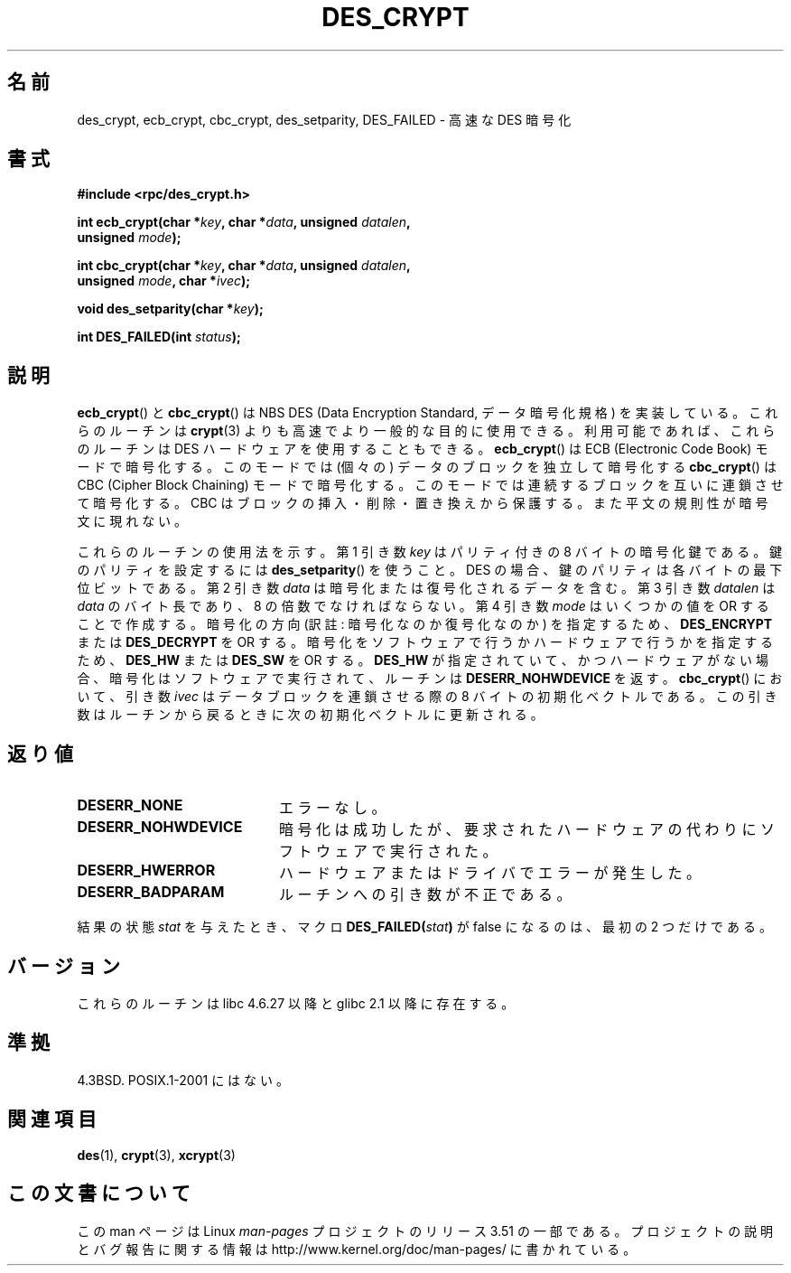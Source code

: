 .\" @(#)des_crypt.3	2.1 88/08/11 4.0 RPCSRC; from 1.16 88/03/02 SMI;
.\"
.\" Taken from libc4 sources, which say:
.\" Copyright (C) 1993 Eric Young - can be distributed under GPL.
.\"
.\" However, the above header line suggests that this file in fact is
.\" Copyright Sun Microsystems, Inc (and is provided for unrestricted use,
.\" see other Sun RPC sources).
.\"
.\" %%%LICENSE_START(GPL_NOVERSION_ONELINE)
.\" can be distributed under GPL.
.\" %%%LICENSE_END
.\"
.\"*******************************************************************
.\"
.\" This file was generated with po4a. Translate the source file.
.\"
.\"*******************************************************************
.TH DES_CRYPT 3 2007\-05\-18 "" "Linux Programmer's Manual"
.SH 名前
des_crypt, ecb_crypt, cbc_crypt, des_setparity, DES_FAILED \- 高速な DES 暗号化
.SH 書式
.nf
.\" Sun version
.\" .B #include <des_crypt.h>
\fB#include <rpc/des_crypt.h>\fP
.LP
\fBint ecb_crypt(char *\fP\fIkey\fP\fB, char *\fP\fIdata\fP\fB, unsigned \fP\fIdatalen\fP\fB,\fP
\fB              unsigned \fP\fImode\fP\fB);\fP
.LP
\fBint cbc_crypt(char *\fP\fIkey\fP\fB, char *\fP\fIdata\fP\fB, unsigned \fP\fIdatalen\fP\fB,\fP
\fB              unsigned \fP\fImode\fP\fB, char *\fP\fIivec\fP\fB);\fP
.LP
\fBvoid des_setparity(char *\fP\fIkey\fP\fB);\fP
.LP
\fBint DES_FAILED(int \fP\fIstatus\fP\fB);\fP
.fi
.SH 説明
\fBecb_crypt\fP()  と \fBcbc_crypt\fP()  は NBS DES (Data Encryption Standard,
データ暗号化規格) を実装している。 これらのルーチンは \fBcrypt\fP(3)  よりも高速でより一般的な目的に使用できる。
利用可能であれば、これらのルーチンは DES ハードウェアを使用することもできる。 \fBecb_crypt\fP()  は ECB (Electronic
Code Book) モードで暗号化する。 このモードでは (個々の) データのブロックを独立して暗号化する \fBcbc_crypt\fP()  は CBC
(Cipher Block Chaining) モードで暗号化する。 このモードでは連続するブロックを互いに連鎖させて暗号化する。 CBC
はブロックの挿入・削除・置き換えから保護する。 また平文の規則性が暗号文に現れない。
.LP
これらのルーチンの使用法を示す。 第 1 引き数 \fIkey\fP はパリティ付きの 8 バイトの暗号化鍵である。 鍵のパリティを設定するには
\fBdes_setparity\fP()  を使うこと。 DES の場合、鍵のパリティは各バイトの最下位ビットである。 第 2 引き数 \fIdata\fP
は暗号化または復号化されるデータを含む。 第 3 引き数 \fIdatalen\fP は \fIdata\fP のバイト長であり、8 の倍数でなければならない。 第
4 引き数 \fImode\fP はいくつかの値を OR することで作成する。 暗号化の方向 (訳註: 暗号化なのか復号化なのか) を指定するため、
\fBDES_ENCRYPT\fP または \fBDES_DECRYPT\fP を OR する。 暗号化をソフトウェアで行うかハードウェアで行うかを指定するため、
\fBDES_HW\fP または \fBDES_SW\fP を OR する。 \fBDES_HW\fP が指定されていて、かつハードウェアがない場合、
暗号化はソフトウェアで実行されて、ルーチンは \fBDESERR_NOHWDEVICE\fP を返す。 \fBcbc_crypt\fP()  において、引き数
\fIivec\fP はデータブロックを連鎖させる際の 8 バイトの初期化ベクトルである。 この引き数はルーチンから戻るときに次の初期化ベクトルに更新される。
.SH 返り値
.PD 0
.TP  20
\fBDESERR_NONE\fP
エラーなし。
.TP 
\fBDESERR_NOHWDEVICE\fP
暗号化は成功したが、要求されたハードウェアの代わりにソフトウェアで実行された。
.TP 
\fBDESERR_HWERROR\fP
ハードウェアまたはドライバでエラーが発生した。
.TP 
\fBDESERR_BADPARAM\fP
ルーチンへの引き数が不正である。
.PD
.LP
.\" .BR DES_FAILED\c
.\" .BR ( stat )
.\" So far the Sun page
.\" Some additions - aeb
結果の状態 \fIstat\fP を与えたとき、マクロ \fBDES_FAILED(\fP\fIstat\fP\fB)\fP が false になるのは、最初の 2
つだけである。
.SH バージョン
これらのルーチンは libc 4.6.27 以降と glibc 2.1 以降に存在する。
.SH 準拠
4.3BSD. POSIX.1\-2001 にはない。
.SH 関連項目
\fBdes\fP(1), \fBcrypt\fP(3), \fBxcrypt\fP(3)
.SH この文書について
この man ページは Linux \fIman\-pages\fP プロジェクトのリリース 3.51 の一部
である。プロジェクトの説明とバグ報告に関する情報は
http://www.kernel.org/doc/man\-pages/ に書かれている。
